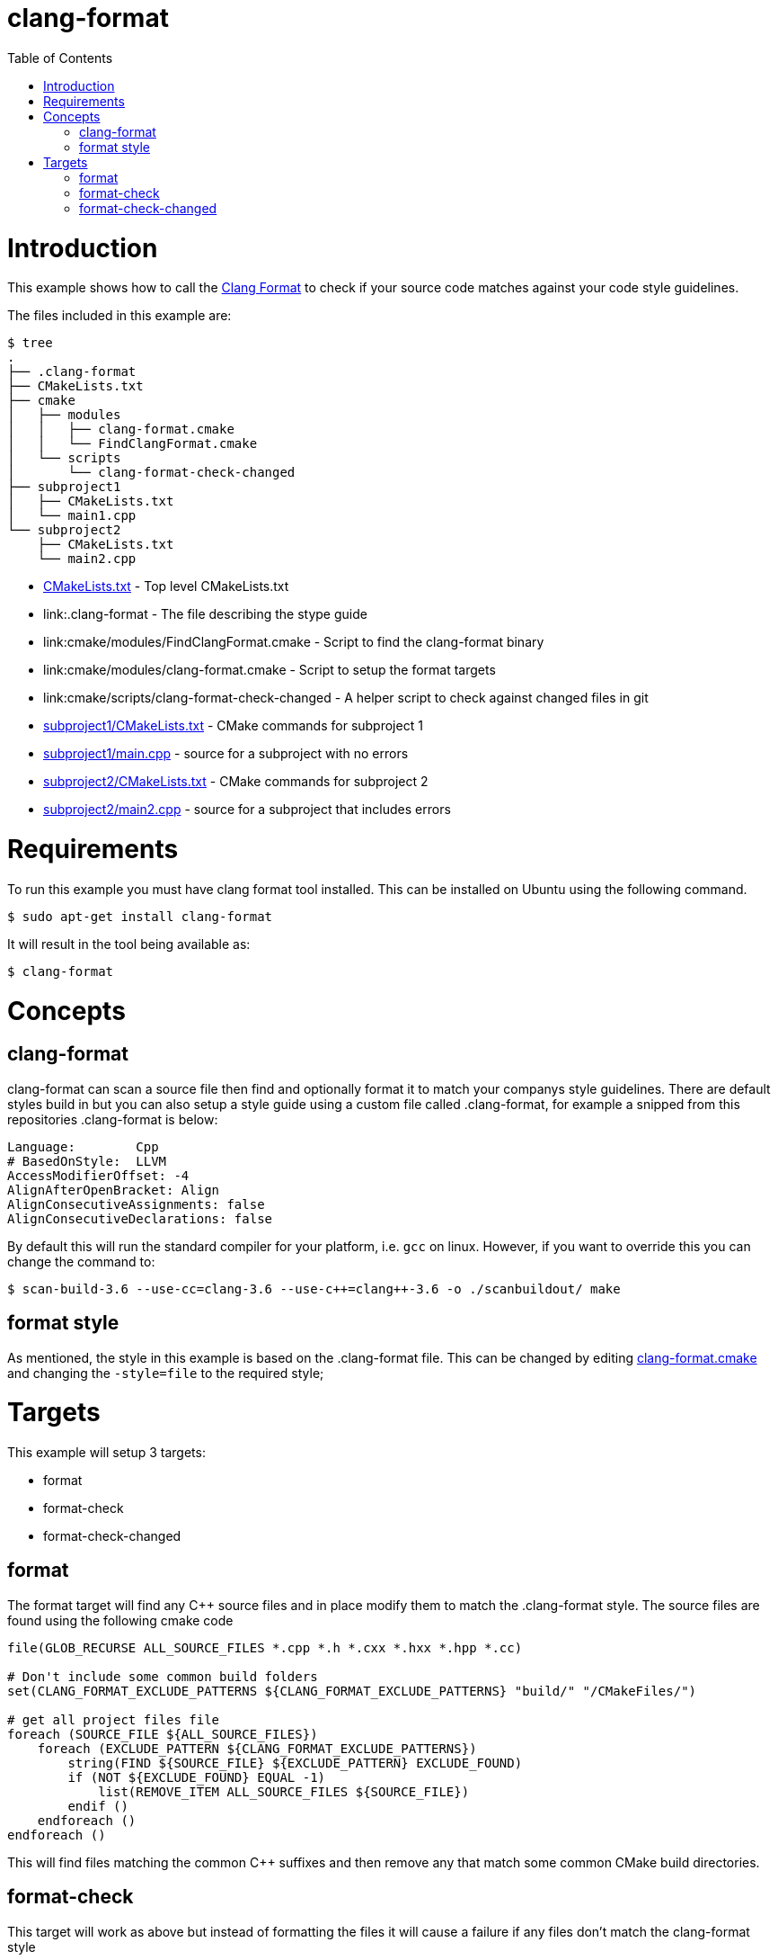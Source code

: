 = clang-format
:toc:
:toc-placement!:

toc::[]

# Introduction

This example shows how to call the
https://clang.llvm.org/docs/ClangFormat.html[Clang Format] to check if your source code
matches against your code style guidelines.

The files included in this example are:

```
$ tree
.
├── .clang-format
├── CMakeLists.txt
├── cmake
│   ├── modules
│   │   ├── clang-format.cmake
│   │   └── FindClangFormat.cmake
│   └── scripts
│       └── clang-format-check-changed
├── subproject1
│   ├── CMakeLists.txt
│   └── main1.cpp
└── subproject2
    ├── CMakeLists.txt
    └── main2.cpp
```

  * link:CMakeLists.txt[] - Top level CMakeLists.txt
  * link:.clang-format - The file describing the stype guide
  * link:cmake/modules/FindClangFormat.cmake - Script to find the clang-format binary
  * link:cmake/modules/clang-format.cmake - Script to setup the format targets
  * link:cmake/scripts/clang-format-check-changed - A helper script to check against changed files in git
  * link:subproject1/CMakeLists.txt[] - CMake commands for subproject 1
  * link:subproject1/main.cpp[] - source for a subproject with no errors
  * link:subproject2/CMakeLists.txt[] - CMake commands for subproject 2
  * link:subproject2/main2.cpp[] - source for a subproject that includes errors

# Requirements

To run this example you must have clang format tool installed. This can be installed on Ubuntu using the following command.

[source,bash]
----
$ sudo apt-get install clang-format
----

It will result in the tool being available as:

[source,bash]
----
$ clang-format
----

# Concepts

## clang-format

+clang-format+ can scan a source file then find and optionally format it to match your 
companys style guidelines. There are default styles build in but you can also setup a style guide using a custom file called +.clang-format+, for example a snipped from this
repositories +.clang-format+ is below:

[source]
----
Language:        Cpp
# BasedOnStyle:  LLVM
AccessModifierOffset: -4
AlignAfterOpenBracket: Align
AlignConsecutiveAssignments: false
AlignConsecutiveDeclarations: false
----

By default this will run the standard compiler for your platform, i.e. `gcc` on linux. However, if you want to override this you can change the command to:

[source,bash]
----
$ scan-build-3.6 --use-cc=clang-3.6 --use-c++=clang++-3.6 -o ./scanbuildout/ make
----

## format style

As mentioned, the style in this example is based on the +.clang-format+ file. This can be changed by editing link:cmake/modules/clang-format.cmake[clang-format.cmake] and changing
the `-style=file` to the required style; 

# Targets

This example will setup 3 targets:

 * format
 * format-check
 * format-check-changed

## format

The format target will find any C++ source files and in place modify them to match the 
+.clang-format+ style. The source files are found using the following cmake code

[source,cmake]
----
file(GLOB_RECURSE ALL_SOURCE_FILES *.cpp *.h *.cxx *.hxx *.hpp *.cc)

# Don't include some common build folders
set(CLANG_FORMAT_EXCLUDE_PATTERNS ${CLANG_FORMAT_EXCLUDE_PATTERNS} "build/" "/CMakeFiles/")

# get all project files file
foreach (SOURCE_FILE ${ALL_SOURCE_FILES}) 
    foreach (EXCLUDE_PATTERN ${CLANG_FORMAT_EXCLUDE_PATTERNS})
        string(FIND ${SOURCE_FILE} ${EXCLUDE_PATTERN} EXCLUDE_FOUND) 
        if (NOT ${EXCLUDE_FOUND} EQUAL -1) 
            list(REMOVE_ITEM ALL_SOURCE_FILES ${SOURCE_FILE})
        endif () 
    endforeach ()
endforeach ()
----

This will find files matching the common C++ suffixes and then remove any that match some
common CMake build directories.

## format-check 

This target will work as above but instead of formatting the files it will cause a failure
if any files don't match the clang-format style

## format-check-changed

This target will check the output of `git status` and scan the files to check if they match the style. This can be used by developers to make sure their changed files match the correct style.

In this example the actual check is done with a helper script +clang-format-check-changed+. This calls the following command to check files:

[source,bash]
----
git status --porcelain \
  | egrep '*\.cpp|*\.h|*\.cxx|*\.hxx|*\.hpp|*\.cc' \
  | awk -F " " '{print $NF}' \
  | xargs -r clang-format -style=file -output-replacements-xml \
  | grep "replacement offset" 2>&1 > /dev/null
----
